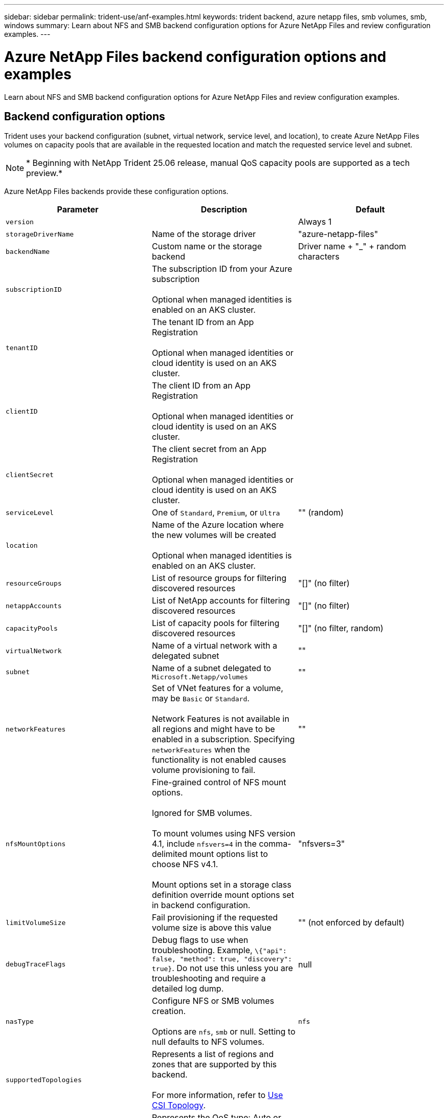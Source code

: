 ---
sidebar: sidebar
permalink: trident-use/anf-examples.html
keywords: trident backend, azure netapp files, smb volumes, smb, windows
summary: Learn about NFS and SMB backend configuration options for Azure NetApp Files and review configuration examples.
---

= Azure NetApp Files backend configuration options and examples
:hardbreaks:
:icons: font
:imagesdir: ../media/

[.lead]
Learn about NFS and SMB backend configuration options for Azure NetApp Files and review configuration examples. 

== Backend configuration options
Trident uses your backend configuration (subnet, virtual network, service level, and location), to create Azure NetApp Files volumes on capacity pools that are available in the requested location and match the requested service level and subnet.

NOTE: * Beginning with NetApp Trident 25.06 release, manual QoS capacity pools are supported as a tech preview.*

Azure NetApp Files backends provide these configuration options. 

[cols=3,options="header"]
|===
|Parameter |Description |Default
|`version` | |Always 1

|`storageDriverName` | Name of the storage driver |"azure-netapp-files"

|`backendName`  |Custom name or the storage backend |Driver name + "_" + random characters

|`subscriptionID` |The subscription ID from your Azure subscription 

Optional when managed identities is enabled on an AKS cluster. |

|`tenantID` |The tenant ID from an App Registration

Optional when managed identities or cloud identity is used on an AKS cluster. |

|`clientID` |The client ID from an App Registration

Optional when managed identities or cloud identity is used on an AKS cluster. |

|`clientSecret` |The client secret from an App Registration

Optional when managed identities or cloud identity is used on an AKS cluster. |

|`serviceLevel` |One of `Standard`, `Premium`, or `Ultra` |"" (random)

|`location` |Name of the Azure location where the new volumes will be created 

Optional when managed identities is enabled on an AKS cluster.|

|`resourceGroups` |List of resource groups for filtering discovered resources |"[]" (no filter)

|`netappAccounts` |List of NetApp accounts for filtering discovered resources |"[]" (no filter)

|`capacityPools` |List of capacity pools for filtering discovered resources |"[]" (no filter, random)

|`virtualNetwork` |Name of a virtual network with a delegated subnet |""

|`subnet` |Name of a subnet delegated to `Microsoft.Netapp/volumes` |""

|`networkFeatures` |Set of VNet features for a volume, may be `Basic` or `Standard`. 

Network Features is not available in all regions and might have to be enabled in a subscription. Specifying  `networkFeatures`  when the functionality is not enabled causes volume provisioning to fail. |""

|`nfsMountOptions` |Fine-grained control of NFS mount options. 

Ignored for SMB volumes. 

To mount volumes using NFS version 4.1, include  `nfsvers=4`  in the comma-delimited mount options list to choose NFS v4.1.

Mount options set in a storage class definition override mount options set in backend configuration. |"nfsvers=3" 

|`limitVolumeSize`  |Fail provisioning if the requested volume size is above this value |"" (not enforced by default)

|`debugTraceFlags` |Debug flags to use when troubleshooting. Example, `\{"api": false, "method": true, "discovery": true}`. Do not use this unless you are troubleshooting and require a detailed log dump. |null

| `nasType` | Configure NFS or SMB volumes creation. 

Options are `nfs`, `smb` or null. Setting to null defaults to NFS volumes. | `nfs` 

| `supportedTopologies` | Represents a list of regions and zones that are supported by this backend. 

For more information, refer to link:../trident-use/csi-topology.html[Use CSI Topology]. |  

| `qosType` | Represents the QoS type: Auto or Manual. 
*Tech preview for Trident 25.06* | Auto 

| `maxThroughput` | Sets the maximum throughput allowed in MiB/sec.
Supported only for manual QoS capacity pools.
*Tech preview for Trident 25.06* |  `4 MiB/sec`

| `cloudConfiguration` | Optional. Specifies named cloud environments or custom cloud URLs. 
  - `cloudName`: Specify a named cloud environment. Supported values: `AzurePublic` (default),  `AzureChina`, or `AzureGovernment`
  (OR) 
  - `custom`: Specify a custom cloud environment with the following parameters:
    - `adAuthorityHost`: The Azure Active Directory (AAD) authority host.
    - `audience`: The audience for the AAD token.
    - `endpoint`: The endpoint for the custom cloud.
  | `AzurePublic`

|===

[NOTE]
For more information on Network Features, refer to link:https://docs.microsoft.com/en-us/azure/azure-netapp-files/configure-network-features[Configure network features for an Azure NetApp Files volume^].

=== Required permissions and resources

If you receive a "No capacity pools found" error when creating a PVC, it is likely your app registration doesn't have the required permissions and resources (subnet, virtual network, capacity pool) associated. If debug is enabled, Trident will log the Azure resources discovered when the backend is created. Verify an appropriate role is being used.

The values for `resourceGroups`, `netappAccounts`, `capacityPools`, `virtualNetwork`, and `subnet` can be specified using short or fully-qualified names. Fully-qualified names are recommended in most situations as short names can match multiple resources with the same name.  

The `resourceGroups`, `netappAccounts`, and `capacityPools` values are filters that restrict the set of discovered resources to those available to this storage backend and may be specified in any combination. Fully-qualified names follow this format:

[cols=2,options="header"]
|===
|Type |Format
|Resource group |<resource group>
|NetApp account |<resource group>/<netapp account>
|Capacity pool |<resource group>/<netapp account>/<capacity pool>
|Virtual network |<resource group>/<virtual network>
|Subnet |<resource group>/<virtual network>/<subnet>
|===

=== Volume provisioning 
You can control default volume provisioning by specifying the following options in a special section of the configuration file. Refer to <<Example configurations>> for details.

[cols=",,",options="header",]
|===
|Parameter |Description |Default
|`exportRule` |Export rules for new volumes. 

`exportRule` must be a comma-separated list of any combination of IPv4 addresses or IPv4 subnets in CIDR notation.

Ignored for SMB volumes. |"0.0.0.0/0"

|`snapshotDir` |Controls visibility of the .snapshot directory |"true" for NFSv4
"false" for NFSv3

|`size` |The default size of new volumes |"100G"

|`unixPermissions` |The unix permissions of new volumes (4 octal digits). 

Ignored for SMB volumes.  |"" (preview feature, requires whitelisting in subscription)
|===

== Example configurations
The following examples show basic configurations that leave most parameters to default. This is the easiest way to define a backend.

.Minimal configuration
[%collapsible%closed]
====
This is the absolute minimum backend configuration. With this configuration, Trident discovers all of your NetApp accounts, capacity pools, and subnets delegated to Azure NetApp Files in the configured location, and places new volumes on one of those pools and subnets randomly. Because `nasType` is omitted, the `nfs` default applies and the backend will provision for NFS volumes. 

This configuration is ideal when you are just getting started with Azure NetApp Files and trying things out, but in practice you are going to want to provide additional scoping for the volumes you provision. 

[source,yaml]
----
---
apiVersion: trident.netapp.io/v1
kind: TridentBackendConfig
metadata:
  name: backend-tbc-anf-1
  namespace: trident
spec:
  version: 1
  storageDriverName: azure-netapp-files
  subscriptionID: 9f87c765-4774-fake-ae98-a721add45451
  tenantID: 68e4f836-edc1-fake-bff9-b2d865ee56cf
  clientID: dd043f63-bf8e-fake-8076-8de91e5713aa
  clientSecret: SECRET
  location: eastus
----
====

.Managed identities for AKS
[%collapsible%closed]
====
This backend configuration omits `subscriptionID`, `tenantID`, `clientID`, and `clientSecret`, which are optional when using managed identities.

[source,yaml]
----
apiVersion: trident.netapp.io/v1
kind: TridentBackendConfig
metadata:
  name: backend-tbc-anf-1
  namespace: trident
spec:
  version: 1
  storageDriverName: azure-netapp-files
  capacityPools:
    - ultra-pool
  resourceGroups:
    - aks-ami-eastus-rg
  netappAccounts:
    - smb-na
  virtualNetwork: eastus-prod-vnet
  subnet: eastus-anf-subnet
----
====

.Cloud identity for AKS
[%collapsible%closed]
====
This backend configuration omits `tenantID`, `clientID`, and `clientSecret`, which are optional when using a cloud identity.

[source,yaml]
----
apiVersion: trident.netapp.io/v1
kind: TridentBackendConfig
metadata:
  name: backend-tbc-anf-1
  namespace: trident
spec:
  version: 1
  storageDriverName: azure-netapp-files
  capacityPools:
    - ultra-pool
  resourceGroups:
    - aks-ami-eastus-rg
  netappAccounts:
    - smb-na
  virtualNetwork: eastus-prod-vnet
  subnet: eastus-anf-subnet
  location: eastus
  subscriptionID: 9f87c765-4774-fake-ae98-a721add45451
----
====

.Specific service level configuration with capacity pool filters
[%collapsible%closed]
====
This backend configuration places volumes in Azure's `eastus` location in an `Ultra` capacity pool. Trident automatically discovers all of the subnets delegated to Azure NetApp Files in that location and places a new volume on one of them randomly.

[source,yaml]
----
---
version: 1
storageDriverName: azure-netapp-files
subscriptionID: 9f87c765-4774-fake-ae98-a721add45451
tenantID: 68e4f836-edc1-fake-bff9-b2d865ee56cf
clientID: dd043f63-bf8e-fake-8076-8de91e5713aa
clientSecret: SECRET
location: eastus
serviceLevel: Ultra
capacityPools:
  - application-group-1/account-1/ultra-1
  - application-group-1/account-1/ultra-2
----
====

.Backend example with manual QoS capacity pools
[%collapsible%closed]
====
This backend configuration places volumes in Azure's `eastus` location with manual QoS capacity pools.
*Tech preview in NetApp Trident 25.06*.

[source,yaml]
----
---
version: 1
storageDriverName: azure-netapp-files
backendName: anf1
location: eastus
labels:
  clusterName: test-cluster-1
  cloud: anf
  nasType: nfs
defaults:
  qosType: Manual
storage:
  - serviceLevel: Ultra
    labels:
      performance: gold
    defaults:
      maxThroughput: 10
  - serviceLevel: Premium
    labels:
      performance: silver
    defaults:
      maxThroughput: 5
  - serviceLevel: Standard
    labels:
      performance: bronze
    defaults:
      maxThroughput: 3
----
====

.Cloud configuration examples
[%collapsible%closed]
====
The `cloudConfiguration` parameter can be used to specify named cloud environments or custom cloud URLs.

*Backend configuration example for a named cloud environment*:
[source,yaml]
----
---
apiVersion: v1
kind: Secret
metadata:
  name: backend-tbc-anf-cloud-secret
type: Opaque
stringData:
  clientID: abcde356-bf8e-fake-c111-abcde35613aa
  clientSecret: rR0rUmWXfNioN1KhtHisiSAnoTherboGuskey6pU
---
apiVersion: trident.netapp.io/v1
kind: TridentBackendConfig
metadata:
  name: backend-tbc-anf-cloud
spec:
  version: 1
  storageDriverName: azure-netapp-files
  subscriptionID: 12abc678-4774-fake-a1b2-a7abcde39312
  tenantID: a7abcde3-edc1-fake-b111-a7abcde356cf
  location: usgovvirginia
  serviceLevel: Premium
  cloudConfiguration:
    cloudName: AzureGovernment
  credentials:
    name: backend-tbc-anf-cloud-secret
----

*Backend configuration example for a custom cloud environment*:
[source,yaml]
----
---
apiVersion: v1
kind: Secret
metadata:
  name: backend-tbc-anf-cloud-custom-secret
type: Opaque
stringData:
  clientID: abcde356-bf8e-fake-c111-abcde35613aa
  clientSecret: rR0rUmWXfNioN1KhtHisiSAnoTherboGuskey6pU
---
apiVersion: trident.netapp.io/v1
kind: TridentBackendConfig
metadata:
  name: backend-tbc-anf-cloud-custom
spec:
  version: 1
  storageDriverName: azure-netapp-files
  subscriptionID: 12abc678-4774-fake-a1b2-a7abcde39312
  tenantID: a7abcde3-edc1-fake-b111-a7abcde356cf
  location: eastus
  serviceLevel: Premium
  cloudConfiguration:
    adAuthorityHost: https://login.microsoftonline.azurestack.contoso.com/
    audience: https://management.azurestack.contoso.com
    endpoint: https://management.azurestack.contoso.com
  credentials:
    name: backend-tbc-anf-cloud-custom-secret
----

====


.Advanced configuration
[%collapsible%closed]
====
This backend configuration further reduces the scope of volume placement to a single subnet, and also modifies some volume provisioning defaults.

[source,yaml]
----
---
version: 1
storageDriverName: azure-netapp-files
subscriptionID: 9f87c765-4774-fake-ae98-a721add45451
tenantID: 68e4f836-edc1-fake-bff9-b2d865ee56cf
clientID: dd043f63-bf8e-fake-8076-8de91e5713aa
clientSecret: SECRET
location: eastus
serviceLevel: Ultra
capacityPools:
  - application-group-1/account-1/ultra-1
  - application-group-1/account-1/ultra-2
virtualNetwork: my-virtual-network
subnet: my-subnet
networkFeatures: Standard
nfsMountOptions: vers=3,proto=tcp,timeo=600
limitVolumeSize: 500Gi
defaults:
  exportRule: 10.0.0.0/24,10.0.1.0/24,10.0.2.100
  snapshotDir: "true"
  size: 200Gi
  unixPermissions: "0777"

----
====

.Virtual pool configuration
[%collapsible%closed]
====
This backend configuration defines multiple storage pools in a single file. This is useful when you have multiple capacity pools supporting different service levels and you want to create storage classes in Kubernetes that represent those. Virtual pool labels were used to differentiate the pools based on `performance`. 

[source,yaml]
----
---
version: 1
storageDriverName: azure-netapp-files
subscriptionID: 9f87c765-4774-fake-ae98-a721add45451
tenantID: 68e4f836-edc1-fake-bff9-b2d865ee56cf
clientID: dd043f63-bf8e-fake-8076-8de91e5713aa
clientSecret: SECRET
location: eastus
resourceGroups:
  - application-group-1
networkFeatures: Basic
nfsMountOptions: vers=3,proto=tcp,timeo=600
labels:
  cloud: azure
storage:
  - labels:
      performance: gold
    serviceLevel: Ultra
    capacityPools:
      - ultra-1
      - ultra-2
    networkFeatures: Standard
  - labels:
      performance: silver
    serviceLevel: Premium
    capacityPools:
      - premium-1
  - labels:
      performance: bronze
    serviceLevel: Standard
    capacityPools:
      - standard-1
      - standard-2

----
====

.Supported topologies configuration
[%collapsible%closed]
====
Trident facilitates provisioning of volumes for workloads based on regions and availability zones. The `supportedTopologies` block in this backend configuration is used to provide a list of regions and zones per backend. The region and zone values specified here must match the region and zone values from the labels on each Kubernetes cluster node. These regions and zones represent the list of permissible values that can be provided in a storage class. For storage classes that contain a subset of the regions and zones provided in a backend, Trident creates volumes in the mentioned region and zone.
For more information, refer to link:../trident-use/csi-topology.html[Use CSI Topology].

[source,yaml]
----
---
version: 1
storageDriverName: azure-netapp-files
subscriptionID: 9f87c765-4774-fake-ae98-a721add45451
tenantID: 68e4f836-edc1-fake-bff9-b2d865ee56cf
clientID: dd043f63-bf8e-fake-8076-8de91e5713aa
clientSecret: SECRET
location: eastus
serviceLevel: Ultra
capacityPools:
  - application-group-1/account-1/ultra-1
  - application-group-1/account-1/ultra-2
supportedTopologies:
  - topology.kubernetes.io/region: eastus
    topology.kubernetes.io/zone: eastus-1
  - topology.kubernetes.io/region: eastus
    topology.kubernetes.io/zone: eastus-2
----
====

== Storage class definitions 
The following `StorageClass` definitions refer to the storage pools above. 

=== Example definitions using `parameter.selector` field
Using `parameter.selector` you can specify for each `StorageClass` the virtual pool that is used to host a volume. The volume will have the aspects defined in the chosen pool.

[source,yaml]
----
---
apiVersion: storage.k8s.io/v1
kind: StorageClass
metadata:
  name: gold
provisioner: csi.trident.netapp.io
parameters:
  selector: performance=gold
allowVolumeExpansion: true

---
apiVersion: storage.k8s.io/v1
kind: StorageClass
metadata:
  name: silver
provisioner: csi.trident.netapp.io
parameters:
  selector: performance=silver
allowVolumeExpansion: true

---
apiVersion: storage.k8s.io/v1
kind: StorageClass
metadata:
  name: bronze
provisioner: csi.trident.netapp.io
parameters:
  selector: performance=bronze
allowVolumeExpansion: true
----

=== Example definitions for SMB volumes
Using `nasType`, `node-stage-secret-name`, and  `node-stage-secret-namespace`, you can specify an SMB volume and provide the required Active Directory credentials. 

.Basic configuration on default namespace 
[%collapsible%closed]
====

[source,yaml]
----
apiVersion: storage.k8s.io/v1
kind: StorageClass
metadata:
  name: anf-sc-smb
provisioner: csi.trident.netapp.io
parameters:
  backendType: "azure-netapp-files"
  trident.netapp.io/nasType: "smb" 
  csi.storage.k8s.io/node-stage-secret-name: "smbcreds"  
  csi.storage.k8s.io/node-stage-secret-namespace: "default"
----
====

.Using different secrets per namespace
[%collapsible%closed]
====
[source,yaml]
----
apiVersion: storage.k8s.io/v1
kind: StorageClass
metadata:
  name: anf-sc-smb
provisioner: csi.trident.netapp.io
parameters:
  backendType: "azure-netapp-files"
  trident.netapp.io/nasType: "smb"
  csi.storage.k8s.io/node-stage-secret-name: "smbcreds"
  csi.storage.k8s.io/node-stage-secret-namespace: ${pvc.namespace}
----
====

.Using different secrets per volume
[%collapsible%closed]
====
[source,yaml]
----
apiVersion: storage.k8s.io/v1
kind: StorageClass
metadata:
  name: anf-sc-smb
provisioner: csi.trident.netapp.io
parameters:
  backendType: "azure-netapp-files"
  trident.netapp.io/nasType: "smb"
  csi.storage.k8s.io/node-stage-secret-name: ${pvc.name}
  csi.storage.k8s.io/node-stage-secret-namespace: ${pvc.namespace}
----
====

[NOTE]
`nasType: smb` filters for pools which support SMB volumes. `nasType: nfs` or `nasType: null` filters for NFS pools.

== Create the backend

After you create the backend configuration file, run the following command:

----
tridentctl create backend -f <backend-file>
----

If the backend creation fails, something is wrong with the backend configuration. You can view the logs to determine the cause by running the following command:

----
tridentctl logs
----

After you identify and correct the problem with the configuration file, you can run the create command again.
